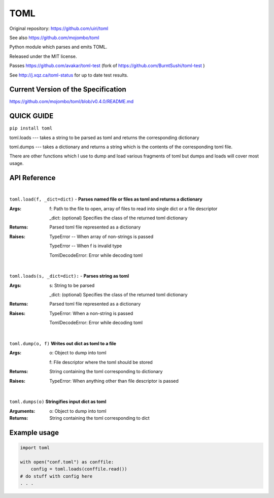 TOML
====

Original repository: https://github.com/uiri/toml

See also https://github.com/mojombo/toml

Python module which parses and emits TOML.

Released under the MIT license.

Passes https://github.com/avakar/toml-test (fork of https://github.com/BurntSushi/toml-test )

See http://j.xqz.ca/toml-status for up to date test results.

Current Version of the Specification
------------------------------------

https://github.com/mojombo/toml/blob/v0.4.0/README.md

QUICK GUIDE
-----------

``pip install toml``

toml.loads --- takes a string to be parsed as toml and returns the corresponding dictionary

toml.dumps --- takes a dictionary and returns a string which is the contents of the corresponding toml file.

There are other functions which I use to dump and load various fragments of toml but dumps and loads will cover most usage.

API Reference
-------------

|

``toml.load(f, _dict=dict)`` - **Parses named file or files as toml and returns a dictionary**

:Args:
    f: Path to the file to open, array of files to read into single dict or a file descriptor
       
    _dict: (optional) Specifies the class of the returned toml dictionary

:Returns:
    Parsed toml file represented as a dictionary

:Raises:
    TypeError -- When array of non-strings is passed
    
    TypeError -- When f is invalid type
    
    TomlDecodeError: Error while decoding toml
    
|

``toml.loads(s, _dict=dict):`` - **Parses string as toml**

:Args:
    s: String to be parsed

    _dict: (optional) Specifies the class of the returned toml dictionary

:Returns:
    Parsed toml file represented as a dictionary

:Raises:
    TypeError: When a non-string is passed
    
    TomlDecodeError: Error while decoding toml
   
|

``toml.dump(o, f)`` **Writes out dict as toml to a file**

:Args:
    o: Object to dump into toml
    
    f: File descriptor where the toml should be stored

:Returns:
    String containing the toml corresponding to dictionary

:Raises:
    TypeError: When anything other than file descriptor is passed

|

``toml.dumps(o)`` **Stringifies input dict as toml**

:Arguments:
    o: Object to dump into toml

:Returns:
    String containing the toml corresponding to dict

Example usage
-------------

.. code:: python

  import toml

  with open("conf.toml") as conffile:
      config = toml.loads(conffile.read())
  # do stuff with config here
  . . .
